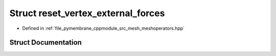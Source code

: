 .. _exhale_struct_structhost_1_1reset__vertex__external__forces:

Struct reset_vertex_external_forces
===================================

- Defined in :ref:`file_pymembrane_cppmodule_src_mesh_meshoperators.hpp`


Struct Documentation
--------------------


.. doxygenstruct:: host::reset_vertex_external_forces
   :project: pymembrane
   :members:
   :protected-members:
   :undoc-members: